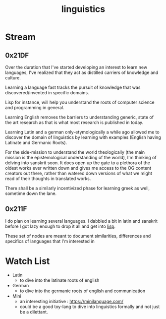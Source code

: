 :PROPERTIES:
:ID:       e94b1ff3-ee62-417f-8d01-afb23ccd0c3b
:END:
#+title: linguistics
#+filetags: :linguistics:

* Stream
** 0x21DF
Over the duration that I've started developing an interest to learn new languages, I've realized that they act as distilled carriers of knowledge and culture.

Learning a language fast tracks the pursuit of knowledge that was discovered/invented in specific domains.

Lisp for instance, will help you understand the roots of computer science and programming in general.

Learning English removes the barriers to understanding generic, state of the art research as that is what most research is published in today.

Learning Latin and a german only-etymologically a while ago allowed me to discover the domain of linguistics by learning with examples (English having Latinate and Germanic Roots).

For the side-mission to understand the world theologically (the main mission is the epistemological understanding of the world), I'm thinking of delving into sanskrit soon. It does open up the gate to a plethora of the oldest works ever written down and gives me access to the OG content creators out there, rather than watered down versions of what we might read of their thoughts in translated works.

There shall be a similarly incentivized phase for learning greek as well, sometime down the lane.
** 0x211F

I do plan on learning several languages. I dabbled a bit in latin and sanskrit before I got lazy enough to drop it all and get into [[id:20230712T223044.319985][lisp]].

These set of nodes are meant to document similarities, differences and specifics of languages that I'm interested in

* Watch List

 - Latin
   - to dive into the latinate roots of english
 - German
   - to dive into the germanic roots of english and communication
 - Mini
   - an interesting initiative : https://minilanguage.com/
   - could be a good toy-lang to dive into linguistics formally and not just be a dilettant.

   
